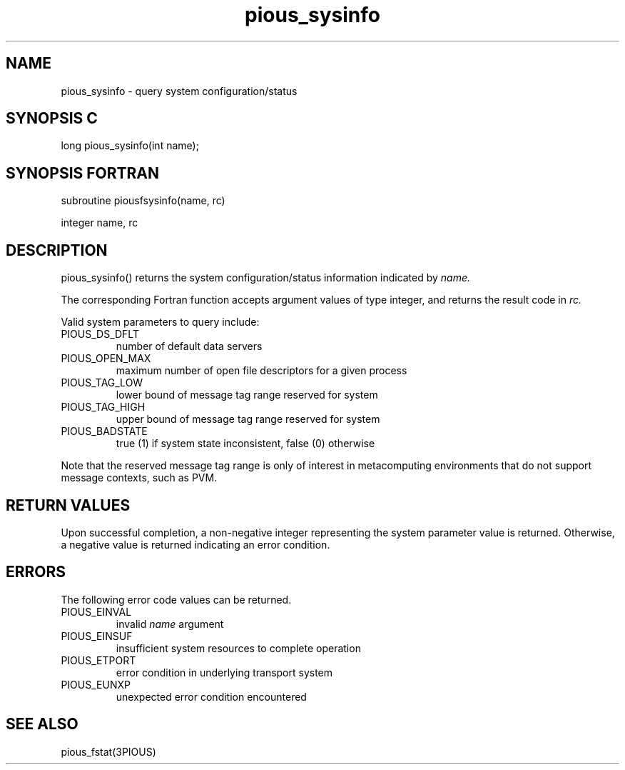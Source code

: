 .TH pious_sysinfo 3PIOUS "25 January 1995" " " "PIOUS"
.SH NAME
pious_sysinfo \- query system configuration/status

.SH SYNOPSIS C
long pious_sysinfo(int name);

.SH SYNOPSIS FORTRAN
subroutine piousfsysinfo(name, rc)

integer name, rc

.SH DESCRIPTION
pious_sysinfo() returns the system configuration/status information indicated
by
.I name.

The corresponding Fortran function accepts argument values of type integer,
and returns the result code in
.I rc.

Valid system parameters to query include:

.TP
PIOUS_DS_DFLT
number of default data servers

.TP
PIOUS_OPEN_MAX
maximum number of open file descriptors for a given process

.TP
PIOUS_TAG_LOW
lower bound of message tag range reserved for system

.TP
PIOUS_TAG_HIGH
upper bound of message tag range reserved for system

.TP
PIOUS_BADSTATE
true (1) if system state inconsistent, false (0) otherwise

.PP

Note that the reserved message tag range is only of interest in
metacomputing environments that do not support message contexts, such
as PVM.


.SH RETURN VALUES
Upon successful completion, a non-negative integer representing the system
parameter value is returned.
Otherwise, a negative value is returned indicating an error condition.

.SH ERRORS
The following error code values can be returned.


.TP
PIOUS_EINVAL
invalid
.I name
argument


.TP
PIOUS_EINSUF
insufficient system resources to complete operation

.TP
PIOUS_ETPORT
error condition in underlying transport system

.TP
PIOUS_EUNXP
unexpected error condition encountered

.SH SEE ALSO
pious_fstat(3PIOUS)
